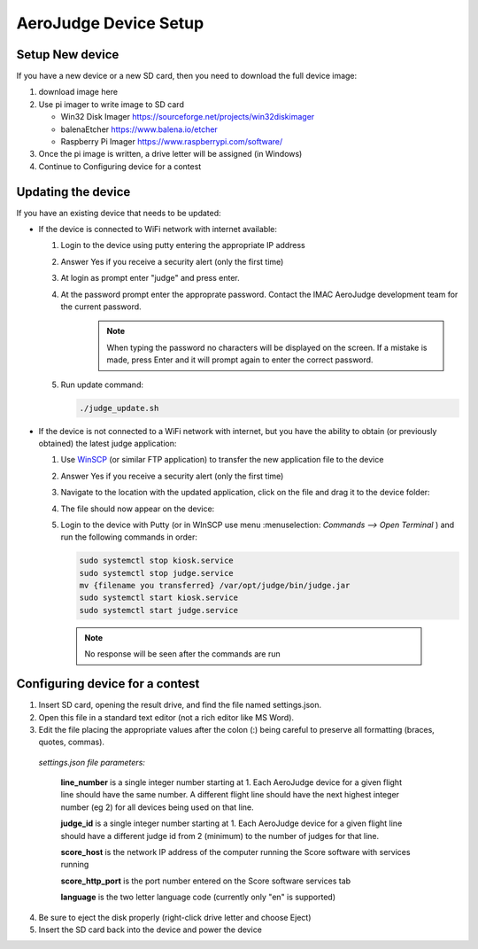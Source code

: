 AeroJudge Device Setup
======================

Setup New device
----------------

If you have a new device or a new SD card, then you need to download the full device image:

1. download image here
2. Use pi imager to write image to SD card
   
   * Win32 Disk Imager https://sourceforge.net/projects/win32diskimager
   * balenaEtcher https://www.balena.io/etcher
   * Raspberry Pi Imager https://www.raspberrypi.com/software/
 
3. Once the pi image is written, a drive letter will be assigned (in Windows)
4. Continue to Configuring device for a contest


Updating the device
-------------------

If you have an existing device that needs to be updated:

* If the device is connected to WiFi network with internet available:

  1. Login to the device using putty entering the appropriate IP address |LoginImg1|

  2. Answer Yes if you receive a security alert (only the first time) |LoginImg2|

  3. At login as prompt enter "judge" and press enter.

  4. At the password prompt enter the approprate password. Contact the IMAC AeroJudge development team for the current password.
       .. note:: When typing the password no characters will be displayed on the screen. If a mistake is made, press Enter and it will prompt again to enter the correct password.

     |LoginImg3|

  5. Run update command: 

     .. code-block:: bash

         ./judge_update.sh

.. |LoginImg1| image:: images/adv001.png
    :align: middle

.. |LoginImg2| image:: images/adv002.png
    :align: middle

.. |LoginImg3| image:: images/adv003.png
    :align: middle

* If the device is not connected to a WiFi network with internet, but you have the ability to obtain (or previously obtained) the latest judge application:

  #. Use `WinSCP <https://winscp.net/>`_ (or similar FTP application) to transfer the new application file to the device |UpdateImg1|
  #. Answer Yes if you receive a security alert (only the first time) |UpdateImg2|
  #. Navigate to the location with the updated application, click on the file and drag it to the device folder: |UpdateImg3|
  #. The file should now appear on the device: |UpdateImg4|

  #. Login to the device with Putty (or in WInSCP use menu :menuselection: `Commands --> Open Terminal` ) and run the following commands in order:

     .. code-block:: bash

        sudo systemctl stop kiosk.service
        sudo systemctl stop judge.service
        mv {filename you transferred} /var/opt/judge/bin/judge.jar
        sudo systemctl start kiosk.service
        sudo systemctl start judge.service

    .. note:: No response will be seen after the commands are run

    |UpdateImg5|

.. |UpdateImg1| image:: images/devupd001.png
    :align: middle

.. |UpdateImg2| image:: images/devupd002.png
    :align: middle

.. |UpdateImg3| image:: images/devupd003.png
    :align: middle

.. |UpdateImg4| image:: images/devupd004.png
    :align: middle

.. |UpdateImg5| image:: images/devupd005.png
    :align: middle

Configuring device for a contest
--------------------------------

1. Insert SD card, opening the result drive, and find the file named settings.json. 

2. Open this file in a standard text editor (not a rich editor like MS Word).

3. Edit the file placing the appropriate values after the colon (:) being careful to preserve all formatting (braces, quotes, commas).

   .. code-block:: javascript
      :caption: settings.json

    {
        "judge_id":1,
        "line_number":1,
        "score_host":"192.168.50.100",
        "score_http_port":80,
        "language":"en"
    }

 *settings.json file parameters:*

  **line_number** is a single integer number starting at 1. Each AeroJudge device for a given flight line should have the same number. A different flight line should have the next highest integer number (eg 2) for all devices being used on that line.

  **judge_id** is a single integer number starting at 1. Each AeroJudge device for a given flight line should have a different judge id from 2 (minimum) to the number of judges for that line.

  **score_host** is the network IP address of the computer running the Score software with services running

  **score_http_port** is the port number entered on the Score software services tab

  **language** is the two letter language code (currently only "en" is supported)

4. Be sure to eject the disk properly (right-click drive letter and choose Eject)

5. Insert the SD card back into the device and power the device